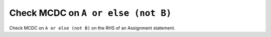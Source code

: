 Check MCDC on ``A or else (not B)``
===================================

Check MCDC on ``A or else (not B)``
on the RHS of an Assignment statement.
